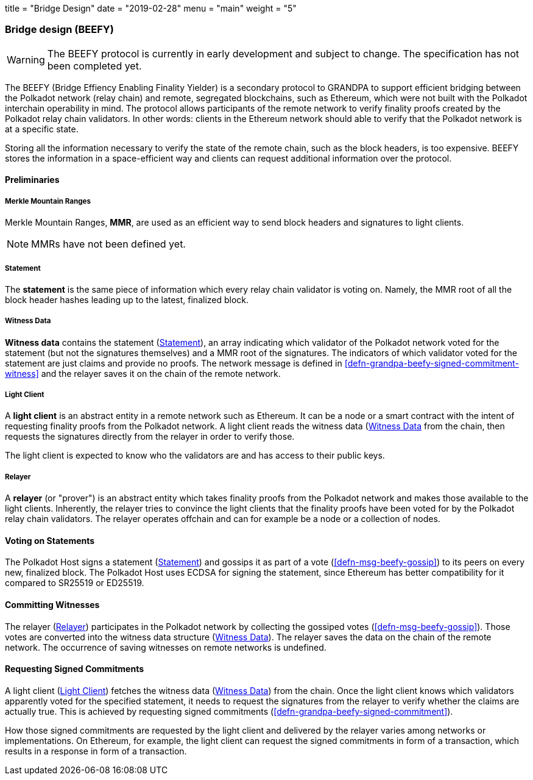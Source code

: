 +++
title = "Bridge Design"
date = "2019-02-28"
menu = "main"
weight = "5"
+++

[#sect-grandpa-beefy]
=== Bridge design (BEEFY)

WARNING: The BEEFY protocol is currently in early development and subject to
change. The specification has not been completed yet.

The BEEFY (Bridge Effiency Enabling Finality Yielder) is a secondary protocol to
GRANDPA to support efficient bridging between the Polkadot network (relay chain)
and remote, segregated blockchains, such as Ethereum, which were not built with
the Polkadot interchain operability in mind. The protocol allows participants of
the remote network to verify finality proofs created by the Polkadot relay chain
validators. In other words: clients in the Ethereum network should able to
verify that the Polkadot network is at a specific state.

Storing all the information necessary to verify the state of the remote chain,
such as the block headers, is too expensive. BEEFY stores the information in a
space-efficient way and clients can request additional information over the
protocol.

==== Preliminaries

[#defn-mmr]
===== Merkle Mountain Ranges
****
Merkle Mountain Ranges, *MMR*, are used
as an efficient way to send block headers and signatures to light clients.

NOTE: MMRs have not been defined yet.
****

[#defn-beefy-statement]
===== Statement
****
The *statement* is the same piece of information which every relay chain
validator is voting on. Namely, the MMR root of all the block header hashes
leading up to the latest, finalized block.
****

[#defn-beefy-witness-data]
===== Witness Data
****
*Witness data* contains the statement (<<defn-beefy-statement>>), an array
indicating which validator of the Polkadot network voted for the statement (but
not the signatures themselves) and a MMR root of the signatures. The indicators
of which validator voted for the statement are just claims and provide no
proofs. The network message is defined in
<<defn-grandpa-beefy-signed-commitment-witness>> and the relayer saves it on the
chain of the remote network.
****

[#defn-beefy-light-client]
===== Light Client
****
A *light client* is an abstract entity in a remote network such as Ethereum. It
can be a node or a smart contract with the intent of requesting finality proofs
from the Polkadot network. A light client reads the witness data
(<<defn-beefy-witness-data>> from the chain, then requests the signatures
directly from the relayer in order to verify those.

The light client is expected to know who the validators are and has
access to their public keys.
****

[#defn-beefy-relayer]
===== Relayer
****
A *relayer* (or "prover") is an abstract entity which takes finality proofs from
the Polkadot network and makes those available to the light clients. Inherently,
the relayer tries to convince the light clients that the finality proofs have
been voted for by the Polkadot relay chain validators. The relayer operates
offchain and can for example be a node or a collection of nodes.
****

==== Voting on Statements

The Polkadot Host signs a statement (<<defn-beefy-statement>>) and gossips it as
part of a vote (<<defn-msg-beefy-gossip>>) to its peers on every new, finalized
block. The Polkadot Host uses ECDSA for signing the statement, since Ethereum
has better compatibility for it compared to SR25519 or ED25519.

[#sect-beefy-committing-witnesses]
==== Committing Witnesses

The relayer (<<defn-beefy-relayer>>) participates in the Polkadot network by
collecting the gossiped votes (<<defn-msg-beefy-gossip>>). Those votes are
converted into the witness data structure (<<defn-beefy-witness-data>>).
The relayer saves the data on the chain of the remote network. The occurrence of
saving witnesses on remote networks is undefined.

==== Requesting Signed Commitments

A light client (<<defn-beefy-light-client>>) fetches the witness data
(<<defn-beefy-witness-data>>) from the chain. Once the light client knows which
validators apparently voted for the specified statement, it needs to request the
signatures from the relayer to verify whether the claims are actually true. This
is achieved by requesting signed commitments
(<<defn-grandpa-beefy-signed-commitment>>).

How those signed commitments are requested by the light client and delivered by
the relayer varies among networks or implementations. On Ethereum, for example,
the light client can request the signed commitments in form of a transaction,
which results in a response in form of a transaction.
